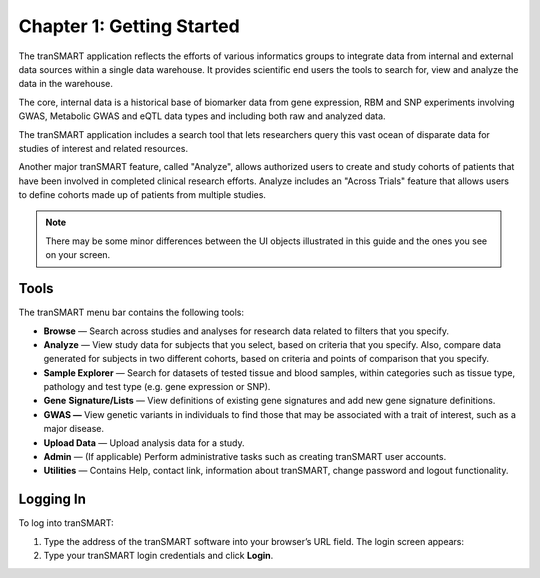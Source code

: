 Chapter 1: Getting Started
==========================

The tranSMART application reflects the efforts of various informatics
groups to integrate data from internal and external data sources within
a single data warehouse. It provides scientific end users the tools
to search for, view and analyze the data in the warehouse.

The core, internal data is a historical base of biomarker data from gene
expression, RBM and SNP experiments involving GWAS, Metabolic GWAS and
eQTL data types and including both raw and analyzed data.

The tranSMART application includes a search tool that lets researchers
query this vast ocean of disparate data for studies of interest and
related resources.

Another major tranSMART feature, called "Analyze", allows authorized users
to create and study cohorts of patients that have been involved in
completed clinical research efforts. Analyze includes an "Across Trials"
feature that allows users to define cohorts made up of patients from
multiple studies.

.. note::
    There may be some minor differences between the UI objects
    illustrated in this guide and the ones you see on your screen.   

Tools
-----

The tranSMART menu bar contains the following tools:

-  **Browse** — Search across studies and analyses for research data
   related to filters that you specify.

-  **Analyze** — View study data for subjects that you select, based on
   criteria that you specify. Also, compare data generated for subjects
   in two different cohorts, based on criteria and points of comparison
   that you specify.

-  **Sample Explorer** — Search for datasets of tested tissue and blood
   samples, within categories such as tissue type, pathology and test
   type (e.g. gene expression or SNP).

-  **Gene** **Signature/Lists** — View definitions of existing gene
   signatures and add new gene signature definitions.

-  **GWAS —** View genetic variants in individuals to find those that
   may be associated with a trait of interest, such as a major disease.

-  **Upload Data** — Upload analysis data for a study.

-  **Admin** — (If applicable) Perform administrative tasks such as creating tranSMART
   user accounts.

-  **Utilities** — Contains Help, contact link, information about tranSMART, change password and logout functionality.

Logging In
----------

To log into tranSMART:

#. Type the address of the tranSMART software into your browser’s URL field. The login screen appears:
   |image5|

#. Type your tranSMART login credentials and click **Login**.

.. |image5| image:: media/image6.png
   :width: 4.10000in
   :height: 2.21000in
